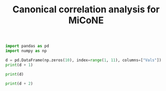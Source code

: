 #+title: Canonical correlation analysis for MiCoNE
#+PROPERTY: header-args:python :python /home/dileep/.virtualenvs/math_sci/bin/python :session py :results output :exports both

#+BEGIN_SRC elisp :exports none
(setq org-babel-python-command "/home/dileep/.virtualenvs/math_sci/bin/python")
(lsp-org-babel-enable "python")
#+END_SRC

#+RESULTS:

#+begin_src python
import pandas as pd
import numpy as np

d = pd.DataFrame(np.zeros(10), index=range(1, 11), columns=["Vals"])
print(d + 1)
#+end_src

#+RESULTS:
#+begin_example
    Vals
1    1.0
2    1.0
3    1.0
4    1.0
5    1.0
6    1.0
7    1.0
8    1.0
9    1.0
10   1.0
#+end_example

#+begin_src python
print(d)
#+end_src

#+RESULTS:
#+begin_example
    Vals
1    0.0
2    0.0
3    0.0
4    0.0
5    0.0
6    0.0
7    0.0
8    0.0
9    0.0
10   0.0
#+end_example

#+begin_src jupyter-python
print(d + 2)
#+end_src

#+RESULTS:
#+begin_example
Vals
1    2.0
2    2.0
3    2.0
4    2.0
5    2.0
6    2.0
7    2.0
8    2.0
9    2.0
10   2.0
#+end_example
